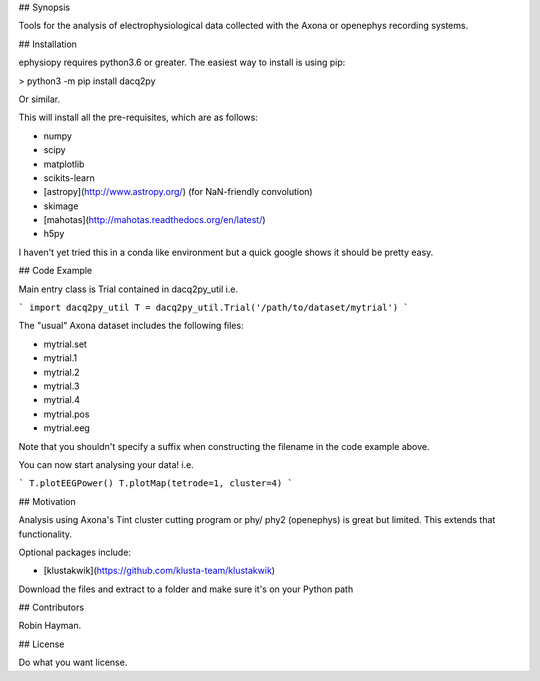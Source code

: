 ## Synopsis

Tools for the analysis of electrophysiological data collected with the Axona or openephys recording systems.

## Installation

ephysiopy requires python3.6 or greater. The easiest way to install is using pip:

> python3 -m pip install dacq2py

Or similar.

This will install all the pre-requisites, which are as follows:

* numpy
* scipy
* matplotlib
* scikits-learn
* [astropy](http://www.astropy.org/) (for NaN-friendly convolution)
* skimage
* [mahotas](http://mahotas.readthedocs.org/en/latest/)
* h5py

I haven't yet tried this in a conda like environment but a quick google shows it should be pretty easy.

## Code Example

Main entry class is Trial contained in dacq2py_util i.e.

```
import dacq2py_util
T = dacq2py_util.Trial('/path/to/dataset/mytrial')
```

The "usual" Axona dataset includes the following files:

* mytrial.set
* mytrial.1
* mytrial.2
* mytrial.3
* mytrial.4
* mytrial.pos
* mytrial.eeg

Note that you shouldn't specify a suffix when constructing the filename in the code example above.

You can now start analysing your data! i.e.

```
T.plotEEGPower()
T.plotMap(tetrode=1, cluster=4)
```

## Motivation

Analysis using Axona's Tint cluster cutting program or phy/ phy2 (openephys) is great but limited. This extends that functionality.

Optional packages include:

* [klustakwik](https://github.com/klusta-team/klustakwik)

Download the files and extract to a folder and make sure it's on your Python path

## Contributors

Robin Hayman.

## License

Do what you want license.


